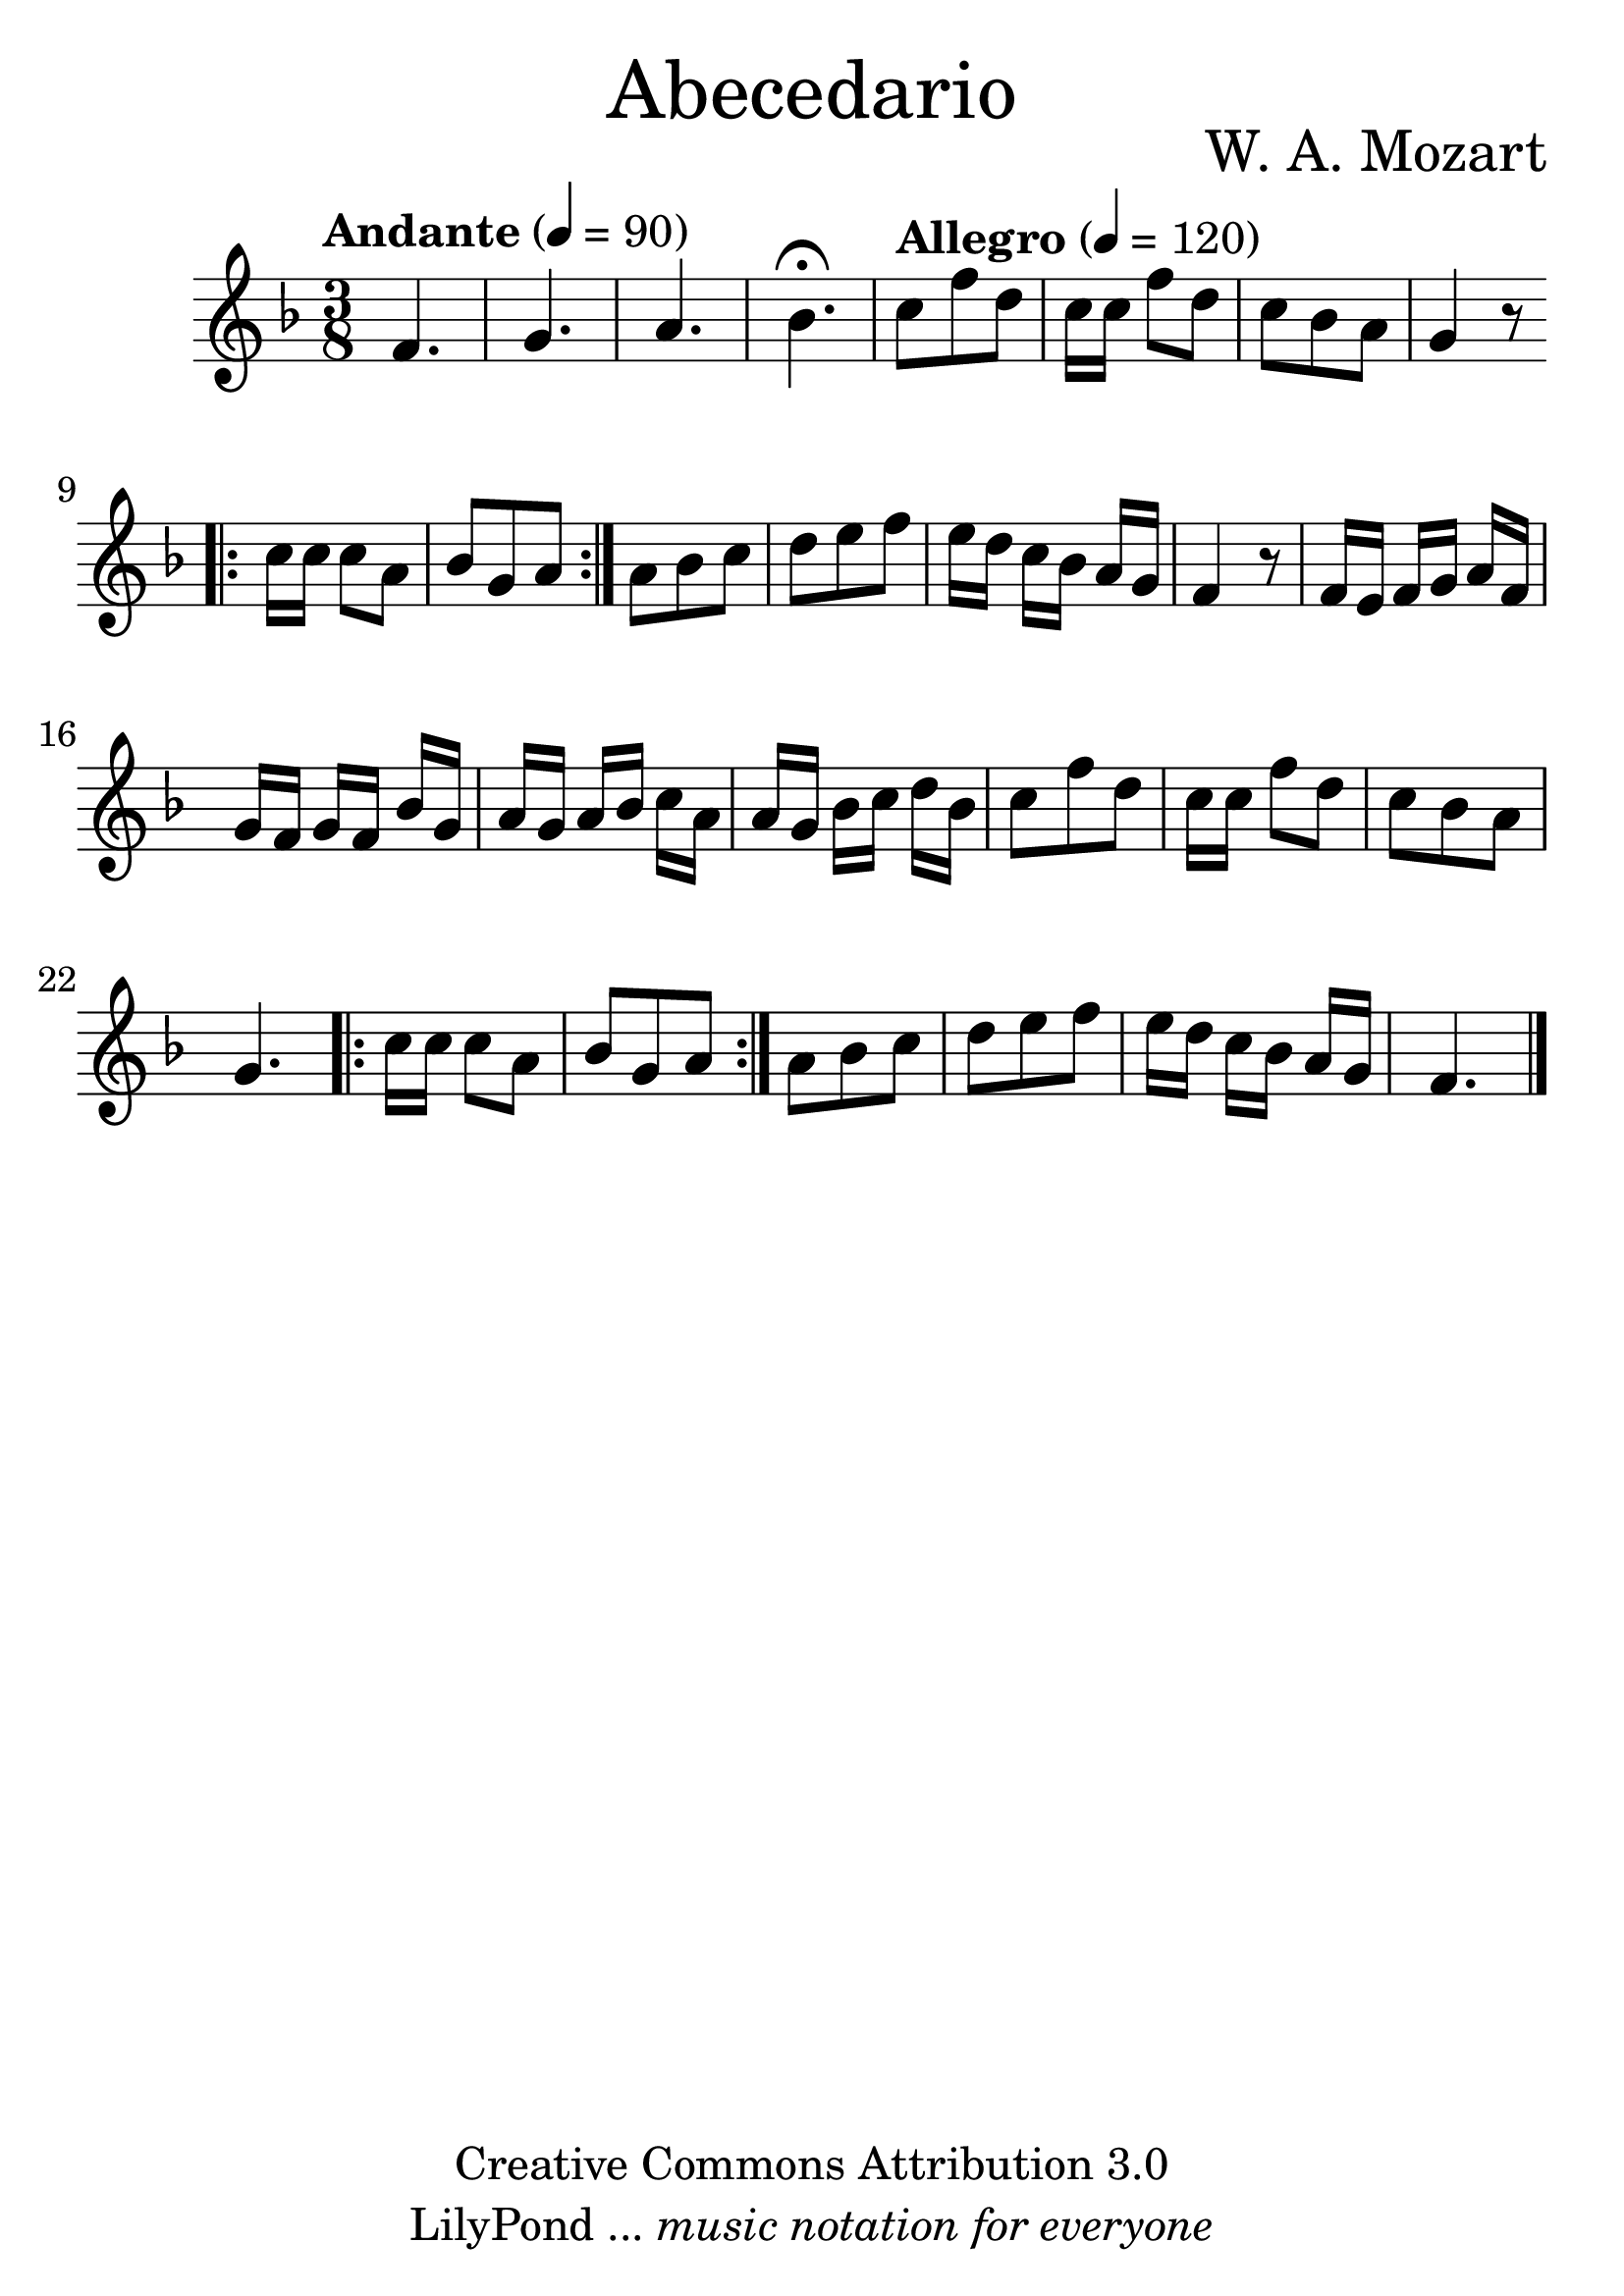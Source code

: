 \language "espanol"
\version "2.23.2"

% --- Tamaño del pentagrama
#(set-global-staff-size 30)

% --- Parametro globales
global = { \tempo "Andante" 4=90 \clef treble \key fa \major \time 3/8 s4.*4 \tempo "Allegro" 4=120 s4.*24 \bar "|." }

% --- Cabecera
\markup { \fill-line { \center-column { \fontsize #5 "Abecedario"  } } }
\markup { \fill-line { " " \center-column { \fontsize #2 "W. A. Mozart" } } }
\header {
  copyright = "Creative Commons Attribution 3.0"
  tagline = \markup { \with-url "http://lilypond.org/web/" { LilyPond ... \italic { music notation for everyone } } }
  breakbefore = ##t
}

% --- Musica
instrumento = \relative do' {
  %\compressEmptyMeasures
  %Escribir la musica aqui...
  fa4. |
  sol4. |
  la4. |
  sib4. \fermata |
  do8 fa re |
  do16[ do] fa8 re |
  do sib la |
  sol4 r8 |
  \bar ".|:"
  do16[ do] do8 la |
  sib sol la |
  \bar ":|."
  la8 sib do |
  re mi fa |
  mi16[ re] do[ sib] la sol |
  fa4 r8 |
  fa16[ mi] fa[ sol] la fa |
  sol[ fa] sol[ fa] sib sol |
  la[ sol] la [sib] do la |
  la[ sol] sib [do] re sib |
  do8 fa re |
  do16[ do] fa8 re |
  do sib la |
  sol4. |
  \bar ".|:"
  do16[ do] do8 la |
  sib sol la |
  \bar ":|."
  la8 sib do |
  re mi fa |
  mi16[ re] do[ sib] la sol |
  fa4. |
}

% --- Partitura
\score {
  <<
    \new Staff {
      <<
        \set Staff.midiInstrument = #"recorder"
        \global
        \instrumento
      >>
    }
  >>
  \midi {}
  \layout {}
}

% --- Pagina
\paper {
  #( set-default-paper-size "letter" )
}
